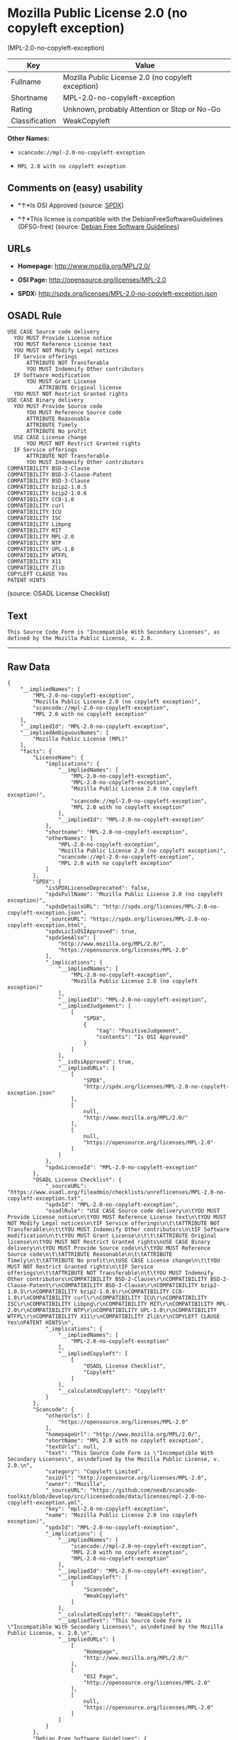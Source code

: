 * Mozilla Public License 2.0 (no copyleft exception)
(MPL-2.0-no-copyleft-exception)

| Key              | Value                                                |
|------------------+------------------------------------------------------|
| Fullname         | Mozilla Public License 2.0 (no copyleft exception)   |
| Shortname        | MPL-2.0-no-copyleft-exception                        |
| Rating           | Unknown, probably Attention or Stop or No-Go         |
| Classification   | WeakCopyleft                                         |

*Other Names:*

- =scancode://mpl-2.0-no-copyleft-exception=

- =MPL 2.0 with no copyleft exception=

** Comments on (easy) usability

- *↑*Is OSI Approved (source:
  [[https://spdx.org/licenses/MPL-2.0-no-copyleft-exception.html][SPDX]])

- *↑*This license is compatible with the DebianFreeSoftwareGuidelines
  (DFSG-free) (source: [[https://wiki.debian.org/DFSGLicenses][Debian
  Free Software Guidelines]])

** URLs

- *Homepage:* http://www.mozilla.org/MPL/2.0/

- *OSI Page:* http://opensource.org/licenses/MPL-2.0

- *SPDX:* http://spdx.org/licenses/MPL-2.0-no-copyleft-exception.json

** OSADL Rule

#+BEGIN_EXAMPLE
  USE CASE Source code delivery
  	YOU MUST Provide License notice
  	YOU MUST Reference License text
  	YOU MUST NOT Modify Legal notices
  	IF Service offerings
  		ATTRIBUTE NOT Transferable
  		YOU MUST Indemnify Other contributors
  	IF Software modification
  		YOU MUST Grant License
  			ATTRIBUTE Original license
  	YOU MUST NOT Restrict Granted rights
  USE CASE Binary delivery
  	YOU MUST Provide Source code
  		YOU MUST Reference Source code
  		ATTRIBUTE Reasonable
  		ATTRIBUTE Timely
  		ATTRIBUTE No profit
  	USE CASE License change
  		YOU MUST NOT Restrict Granted rights
  	IF Service offerings
  		ATTRIBUTE NOT Transferable
  		YOU MUST Indemnify Other contributors
  COMPATIBILITY BSD-2-Clause
  COMPATIBILITY BSD-2-Clause-Patent
  COMPATIBILITY BSD-3-Clause
  COMPATIBILITY bzip2-1.0.5
  COMPATIBILITY bzip2-1.0.6
  COMPATIBILITY CC0-1.0
  COMPATIBILITY curl
  COMPATIBILITY ICU
  COMPATIBILITY ISC
  COMPATIBILITY Libpng
  COMPATIBILITY MIT
  COMPATIBILITY MPL-2.0
  COMPATIBILITY NTP
  COMPATIBILITY UPL-1.0
  COMPATIBILITY WTFPL
  COMPATIBILITY X11
  COMPATIBILITY Zlib
  COPYLEFT CLAUSE Yes
  PATENT HINTS
#+END_EXAMPLE

(source: OSADL License Checklist)

** Text

#+BEGIN_EXAMPLE
  This Source Code Form is "Incompatible With Secondary Licenses", as
  defined by the Mozilla Public License, v. 2.0.
#+END_EXAMPLE

--------------

** Raw Data

#+BEGIN_EXAMPLE
  {
      "__impliedNames": [
          "MPL-2.0-no-copyleft-exception",
          "Mozilla Public License 2.0 (no copyleft exception)",
          "scancode://mpl-2.0-no-copyleft-exception",
          "MPL 2.0 with no copyleft exception"
      ],
      "__impliedId": "MPL-2.0-no-copyleft-exception",
      "__impliedAmbiguousNames": [
          "Mozilla Public License (MPL)"
      ],
      "facts": {
          "LicenseName": {
              "implications": {
                  "__impliedNames": [
                      "MPL-2.0-no-copyleft-exception",
                      "MPL-2.0-no-copyleft-exception",
                      "Mozilla Public License 2.0 (no copyleft exception)",
                      "scancode://mpl-2.0-no-copyleft-exception",
                      "MPL 2.0 with no copyleft exception"
                  ],
                  "__impliedId": "MPL-2.0-no-copyleft-exception"
              },
              "shortname": "MPL-2.0-no-copyleft-exception",
              "otherNames": [
                  "MPL-2.0-no-copyleft-exception",
                  "Mozilla Public License 2.0 (no copyleft exception)",
                  "scancode://mpl-2.0-no-copyleft-exception",
                  "MPL 2.0 with no copyleft exception"
              ]
          },
          "SPDX": {
              "isSPDXLicenseDeprecated": false,
              "spdxFullName": "Mozilla Public License 2.0 (no copyleft exception)",
              "spdxDetailsURL": "http://spdx.org/licenses/MPL-2.0-no-copyleft-exception.json",
              "_sourceURL": "https://spdx.org/licenses/MPL-2.0-no-copyleft-exception.html",
              "spdxLicIsOSIApproved": true,
              "spdxSeeAlso": [
                  "http://www.mozilla.org/MPL/2.0/",
                  "https://opensource.org/licenses/MPL-2.0"
              ],
              "_implications": {
                  "__impliedNames": [
                      "MPL-2.0-no-copyleft-exception",
                      "Mozilla Public License 2.0 (no copyleft exception)"
                  ],
                  "__impliedId": "MPL-2.0-no-copyleft-exception",
                  "__impliedJudgement": [
                      [
                          "SPDX",
                          {
                              "tag": "PositiveJudgement",
                              "contents": "Is OSI Approved"
                          }
                      ]
                  ],
                  "__isOsiApproved": true,
                  "__impliedURLs": [
                      [
                          "SPDX",
                          "http://spdx.org/licenses/MPL-2.0-no-copyleft-exception.json"
                      ],
                      [
                          null,
                          "http://www.mozilla.org/MPL/2.0/"
                      ],
                      [
                          null,
                          "https://opensource.org/licenses/MPL-2.0"
                      ]
                  ]
              },
              "spdxLicenseId": "MPL-2.0-no-copyleft-exception"
          },
          "OSADL License Checklist": {
              "_sourceURL": "https://www.osadl.org/fileadmin/checklists/unreflicenses/MPL-2.0-no-copyleft-exception.txt",
              "spdxId": "MPL-2.0-no-copyleft-exception",
              "osadlRule": "USE CASE Source code delivery\n\tYOU MUST Provide License notice\n\tYOU MUST Reference License text\n\tYOU MUST NOT Modify Legal notices\n\tIF Service offerings\n\t\tATTRIBUTE NOT Transferable\n\t\tYOU MUST Indemnify Other contributors\n\tIF Software modification\n\t\tYOU MUST Grant License\n\t\t\tATTRIBUTE Original license\n\tYOU MUST NOT Restrict Granted rights\nUSE CASE Binary delivery\n\tYOU MUST Provide Source code\n\t\tYOU MUST Reference Source code\n\t\tATTRIBUTE Reasonable\n\t\tATTRIBUTE Timely\n\t\tATTRIBUTE No profit\n\tUSE CASE License change\n\t\tYOU MUST NOT Restrict Granted rights\n\tIF Service offerings\n\t\tATTRIBUTE NOT Transferable\n\t\tYOU MUST Indemnify Other contributors\nCOMPATIBILITY BSD-2-Clause\r\nCOMPATIBILITY BSD-2-Clause-Patent\r\nCOMPATIBILITY BSD-3-Clause\r\nCOMPATIBILITY bzip2-1.0.5\r\nCOMPATIBILITY bzip2-1.0.6\r\nCOMPATIBILITY CC0-1.0\r\nCOMPATIBILITY curl\r\nCOMPATIBILITY ICU\r\nCOMPATIBILITY ISC\r\nCOMPATIBILITY Libpng\r\nCOMPATIBILITY MIT\r\nCOMPATIBILITY MPL-2.0\r\nCOMPATIBILITY NTP\r\nCOMPATIBILITY UPL-1.0\r\nCOMPATIBILITY WTFPL\r\nCOMPATIBILITY X11\r\nCOMPATIBILITY Zlib\r\nCOPYLEFT CLAUSE Yes\nPATENT HINTS\n",
              "_implications": {
                  "__impliedNames": [
                      "MPL-2.0-no-copyleft-exception"
                  ],
                  "__impliedCopyleft": [
                      [
                          "OSADL License Checklist",
                          "Copyleft"
                      ]
                  ],
                  "__calculatedCopyleft": "Copyleft"
              }
          },
          "Scancode": {
              "otherUrls": [
                  "https://opensource.org/licenses/MPL-2.0"
              ],
              "homepageUrl": "http://www.mozilla.org/MPL/2.0/",
              "shortName": "MPL 2.0 with no copyleft exception",
              "textUrls": null,
              "text": "This Source Code Form is \"Incompatible With Secondary Licenses\", as\ndefined by the Mozilla Public License, v. 2.0.\n",
              "category": "Copyleft Limited",
              "osiUrl": "http://opensource.org/licenses/MPL-2.0",
              "owner": "Mozilla",
              "_sourceURL": "https://github.com/nexB/scancode-toolkit/blob/develop/src/licensedcode/data/licenses/mpl-2.0-no-copyleft-exception.yml",
              "key": "mpl-2.0-no-copyleft-exception",
              "name": "Mozilla Public License 2.0 (no copyleft exception)",
              "spdxId": "MPL-2.0-no-copyleft-exception",
              "_implications": {
                  "__impliedNames": [
                      "scancode://mpl-2.0-no-copyleft-exception",
                      "MPL 2.0 with no copyleft exception",
                      "MPL-2.0-no-copyleft-exception"
                  ],
                  "__impliedId": "MPL-2.0-no-copyleft-exception",
                  "__impliedCopyleft": [
                      [
                          "Scancode",
                          "WeakCopyleft"
                      ]
                  ],
                  "__calculatedCopyleft": "WeakCopyleft",
                  "__impliedText": "This Source Code Form is \"Incompatible With Secondary Licenses\", as\ndefined by the Mozilla Public License, v. 2.0.\n",
                  "__impliedURLs": [
                      [
                          "Homepage",
                          "http://www.mozilla.org/MPL/2.0/"
                      ],
                      [
                          "OSI Page",
                          "http://opensource.org/licenses/MPL-2.0"
                      ],
                      [
                          null,
                          "https://opensource.org/licenses/MPL-2.0"
                      ]
                  ]
              }
          },
          "Debian Free Software Guidelines": {
              "LicenseName": "Mozilla Public License (MPL)",
              "State": "DFSGCompatible",
              "_sourceURL": "https://wiki.debian.org/DFSGLicenses",
              "_implications": {
                  "__impliedNames": [
                      "MPL-2.0-no-copyleft-exception"
                  ],
                  "__impliedAmbiguousNames": [
                      "Mozilla Public License (MPL)"
                  ],
                  "__impliedJudgement": [
                      [
                          "Debian Free Software Guidelines",
                          {
                              "tag": "PositiveJudgement",
                              "contents": "This license is compatible with the DebianFreeSoftwareGuidelines (DFSG-free)"
                          }
                      ]
                  ]
              },
              "Comment": null,
              "LicenseId": "MPL-2.0-no-copyleft-exception"
          }
      },
      "__impliedJudgement": [
          [
              "Debian Free Software Guidelines",
              {
                  "tag": "PositiveJudgement",
                  "contents": "This license is compatible with the DebianFreeSoftwareGuidelines (DFSG-free)"
              }
          ],
          [
              "SPDX",
              {
                  "tag": "PositiveJudgement",
                  "contents": "Is OSI Approved"
              }
          ]
      ],
      "__impliedCopyleft": [
          [
              "OSADL License Checklist",
              "Copyleft"
          ],
          [
              "Scancode",
              "WeakCopyleft"
          ]
      ],
      "__calculatedCopyleft": "WeakCopyleft",
      "__isOsiApproved": true,
      "__impliedText": "This Source Code Form is \"Incompatible With Secondary Licenses\", as\ndefined by the Mozilla Public License, v. 2.0.\n",
      "__impliedURLs": [
          [
              "SPDX",
              "http://spdx.org/licenses/MPL-2.0-no-copyleft-exception.json"
          ],
          [
              null,
              "http://www.mozilla.org/MPL/2.0/"
          ],
          [
              null,
              "https://opensource.org/licenses/MPL-2.0"
          ],
          [
              "Homepage",
              "http://www.mozilla.org/MPL/2.0/"
          ],
          [
              "OSI Page",
              "http://opensource.org/licenses/MPL-2.0"
          ]
      ]
  }
#+END_EXAMPLE